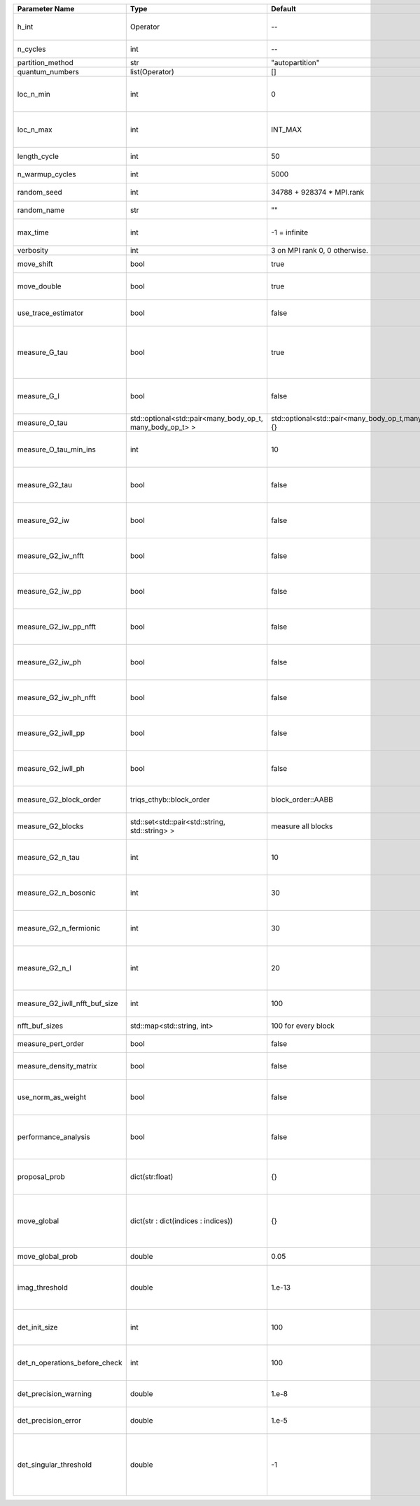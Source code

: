 +-------------------------------+-----------------------------------------------------------+-----------------------------------------------------------+-------------------------------------------------------------------------------------------------------------------+
| Parameter Name                | Type                                                      | Default                                                   | Documentation                                                                                                     |
+===============================+===========================================================+===========================================================+===================================================================================================================+
| h_int                         | Operator                                                  | --                                                        | Interacting part of the atomic Hamiltonian                                                                        |
+-------------------------------+-----------------------------------------------------------+-----------------------------------------------------------+-------------------------------------------------------------------------------------------------------------------+
| n_cycles                      | int                                                       | --                                                        | Number of QMC cycles                                                                                              |
+-------------------------------+-----------------------------------------------------------+-----------------------------------------------------------+-------------------------------------------------------------------------------------------------------------------+
| partition_method              | str                                                       | "autopartition"                                           | Partition method                                                                                                  |
+-------------------------------+-----------------------------------------------------------+-----------------------------------------------------------+-------------------------------------------------------------------------------------------------------------------+
| quantum_numbers               | list(Operator)                                            | []                                                        | Quantum numbers                                                                                                   |
+-------------------------------+-----------------------------------------------------------+-----------------------------------------------------------+-------------------------------------------------------------------------------------------------------------------+
| loc_n_min                     | int                                                       | 0                                                         | Restrict local Hilbert space to states with at least this number of particles                                     |
+-------------------------------+-----------------------------------------------------------+-----------------------------------------------------------+-------------------------------------------------------------------------------------------------------------------+
| loc_n_max                     | int                                                       | INT_MAX                                                   | Restrict local Hilbert space to states with at most this number of particles                                      |
+-------------------------------+-----------------------------------------------------------+-----------------------------------------------------------+-------------------------------------------------------------------------------------------------------------------+
| length_cycle                  | int                                                       | 50                                                        | Length of a single QMC cycle                                                                                      |
+-------------------------------+-----------------------------------------------------------+-----------------------------------------------------------+-------------------------------------------------------------------------------------------------------------------+
| n_warmup_cycles               | int                                                       | 5000                                                      | Number of cycles for thermalization                                                                               |
+-------------------------------+-----------------------------------------------------------+-----------------------------------------------------------+-------------------------------------------------------------------------------------------------------------------+
| random_seed                   | int                                                       | 34788 + 928374 * MPI.rank                                 | Seed for random number generator                                                                                  |
+-------------------------------+-----------------------------------------------------------+-----------------------------------------------------------+-------------------------------------------------------------------------------------------------------------------+
| random_name                   | str                                                       | ""                                                        | Name of random number generator                                                                                   |
+-------------------------------+-----------------------------------------------------------+-----------------------------------------------------------+-------------------------------------------------------------------------------------------------------------------+
| max_time                      | int                                                       | -1 = infinite                                             | Maximum runtime in seconds, use -1 to set infinite                                                                |
+-------------------------------+-----------------------------------------------------------+-----------------------------------------------------------+-------------------------------------------------------------------------------------------------------------------+
| verbosity                     | int                                                       | 3 on MPI rank 0, 0 otherwise.                             | Verbosity level                                                                                                   |
+-------------------------------+-----------------------------------------------------------+-----------------------------------------------------------+-------------------------------------------------------------------------------------------------------------------+
| move_shift                    | bool                                                      | true                                                      | Add shifting an operator as a move?                                                                               |
+-------------------------------+-----------------------------------------------------------+-----------------------------------------------------------+-------------------------------------------------------------------------------------------------------------------+
| move_double                   | bool                                                      | true                                                      | Add double insertions as a move?                                                                                  |
+-------------------------------+-----------------------------------------------------------+-----------------------------------------------------------+-------------------------------------------------------------------------------------------------------------------+
| use_trace_estimator           | bool                                                      | false                                                     | Calculate the full trace or use an estimate?                                                                      |
+-------------------------------+-----------------------------------------------------------+-----------------------------------------------------------+-------------------------------------------------------------------------------------------------------------------+
| measure_G_tau                 | bool                                                      | true                                                      | Measure G(tau)? G(tau)[i,j] = :math:`G_{ij}(\tau)=G_{ji}^*(\tau)` is enforced for the resulting G(tau)            |
+-------------------------------+-----------------------------------------------------------+-----------------------------------------------------------+-------------------------------------------------------------------------------------------------------------------+
| measure_G_l                   | bool                                                      | false                                                     | Measure G_l (Legendre)? Note, no hermiticity in G_l is ensured                                                    |
+-------------------------------+-----------------------------------------------------------+-----------------------------------------------------------+-------------------------------------------------------------------------------------------------------------------+
| measure_O_tau                 | std::optional<std::pair<many_body_op_t, many_body_op_t> > | std::optional<std::pair<many_body_op_t,many_body_op_t>>{} | Measure O_tau by insertion                                                                                        |
+-------------------------------+-----------------------------------------------------------+-----------------------------------------------------------+-------------------------------------------------------------------------------------------------------------------+
| measure_O_tau_min_ins         | int                                                       | 10                                                        | Minumum of operator insertions in: O_tau by insertion measure                                                     |
+-------------------------------+-----------------------------------------------------------+-----------------------------------------------------------+-------------------------------------------------------------------------------------------------------------------+
| measure_G2_tau                | bool                                                      | false                                                     | Measure G^4(tau,tau',tau'') with three fermionic times.                                                           |
+-------------------------------+-----------------------------------------------------------+-----------------------------------------------------------+-------------------------------------------------------------------------------------------------------------------+
| measure_G2_iw                 | bool                                                      | false                                                     | Measure G^4(inu,inu',inu'') with three fermionic frequencies.                                                     |
+-------------------------------+-----------------------------------------------------------+-----------------------------------------------------------+-------------------------------------------------------------------------------------------------------------------+
| measure_G2_iw_nfft            | bool                                                      | false                                                     | Measure G^4(inu,inu',inu'') with three fermionic frequencies.                                                     |
+-------------------------------+-----------------------------------------------------------+-----------------------------------------------------------+-------------------------------------------------------------------------------------------------------------------+
| measure_G2_iw_pp              | bool                                                      | false                                                     | Measure G^4(iomega,inu,inu') within the particle-particle channel.                                                |
+-------------------------------+-----------------------------------------------------------+-----------------------------------------------------------+-------------------------------------------------------------------------------------------------------------------+
| measure_G2_iw_pp_nfft         | bool                                                      | false                                                     | Measure G^4(iomega,inu,inu') within the particle-particle channel.                                                |
+-------------------------------+-----------------------------------------------------------+-----------------------------------------------------------+-------------------------------------------------------------------------------------------------------------------+
| measure_G2_iw_ph              | bool                                                      | false                                                     | Measure G^4(iomega,inu,inu') within the particle-hole channel.                                                    |
+-------------------------------+-----------------------------------------------------------+-----------------------------------------------------------+-------------------------------------------------------------------------------------------------------------------+
| measure_G2_iw_ph_nfft         | bool                                                      | false                                                     | Measure G^4(iomega,inu,inu') within the particle-hole channel.                                                    |
+-------------------------------+-----------------------------------------------------------+-----------------------------------------------------------+-------------------------------------------------------------------------------------------------------------------+
| measure_G2_iwll_pp            | bool                                                      | false                                                     | Measure G^2(iomega,l,l') within the particle-particle channel.                                                    |
+-------------------------------+-----------------------------------------------------------+-----------------------------------------------------------+-------------------------------------------------------------------------------------------------------------------+
| measure_G2_iwll_ph            | bool                                                      | false                                                     | Measure G^2(iomega,l,l') within the particle-hole channel.                                                        |
+-------------------------------+-----------------------------------------------------------+-----------------------------------------------------------+-------------------------------------------------------------------------------------------------------------------+
| measure_G2_block_order        | triqs_cthyb::block_order                                  | block_order::AABB                                         | Order of block indices in the definition of G^2.                                                                  |
+-------------------------------+-----------------------------------------------------------+-----------------------------------------------------------+-------------------------------------------------------------------------------------------------------------------+
| measure_G2_blocks             | std::set<std::pair<std::string, std::string> >            | measure all blocks                                        | List of block index pairs of G^2 to measure.                                                                      |
+-------------------------------+-----------------------------------------------------------+-----------------------------------------------------------+-------------------------------------------------------------------------------------------------------------------+
| measure_G2_n_tau              | int                                                       | 10                                                        | Number of imaginary time slices for G^4 measurement.                                                              |
+-------------------------------+-----------------------------------------------------------+-----------------------------------------------------------+-------------------------------------------------------------------------------------------------------------------+
| measure_G2_n_bosonic          | int                                                       | 30                                                        | Number of bosonic Matsubara frequencies for G^4 measurement.                                                      |
+-------------------------------+-----------------------------------------------------------+-----------------------------------------------------------+-------------------------------------------------------------------------------------------------------------------+
| measure_G2_n_fermionic        | int                                                       | 30                                                        | Number of fermionic Matsubara frequencies for G^4 measurement.                                                    |
+-------------------------------+-----------------------------------------------------------+-----------------------------------------------------------+-------------------------------------------------------------------------------------------------------------------+
| measure_G2_n_l                | int                                                       | 20                                                        | Number of Legendre coefficients for G^4(iomega,l,l') measurement.                                                 |
+-------------------------------+-----------------------------------------------------------+-----------------------------------------------------------+-------------------------------------------------------------------------------------------------------------------+
| measure_G2_iwll_nfft_buf_size | int                                                       | 100                                                       | NFFT buffer size for G^4(iomega,l,l') measurement.                                                                |
+-------------------------------+-----------------------------------------------------------+-----------------------------------------------------------+-------------------------------------------------------------------------------------------------------------------+
| nfft_buf_sizes                | std::map<std::string, int>                                | 100 for every block                                       | NFFT buffer sizes for different blocks                                                                            |
+-------------------------------+-----------------------------------------------------------+-----------------------------------------------------------+-------------------------------------------------------------------------------------------------------------------+
| measure_pert_order            | bool                                                      | false                                                     | Measure perturbation order?                                                                                       |
+-------------------------------+-----------------------------------------------------------+-----------------------------------------------------------+-------------------------------------------------------------------------------------------------------------------+
| measure_density_matrix        | bool                                                      | false                                                     | Measure the reduced impurity density matrix?                                                                      |
+-------------------------------+-----------------------------------------------------------+-----------------------------------------------------------+-------------------------------------------------------------------------------------------------------------------+
| use_norm_as_weight            | bool                                                      | false                                                     | Use the norm of the density matrix in the weight if true, otherwise use Trace                                     |
+-------------------------------+-----------------------------------------------------------+-----------------------------------------------------------+-------------------------------------------------------------------------------------------------------------------+
| performance_analysis          | bool                                                      | false                                                     | Analyse performance of trace computation with histograms (developers only)?                                       |
+-------------------------------+-----------------------------------------------------------+-----------------------------------------------------------+-------------------------------------------------------------------------------------------------------------------+
| proposal_prob                 | dict(str:float)                                           | {}                                                        | Operator insertion/removal probabilities for different blocks                                                     |
+-------------------------------+-----------------------------------------------------------+-----------------------------------------------------------+-------------------------------------------------------------------------------------------------------------------+
| move_global                   | dict(str : dict(indices : indices))                       | {}                                                        | List of global moves (with their names). Each move is specified with an index substitution dictionary.            |
+-------------------------------+-----------------------------------------------------------+-----------------------------------------------------------+-------------------------------------------------------------------------------------------------------------------+
| move_global_prob              | double                                                    | 0.05                                                      | Overall probability of the global moves                                                                           |
+-------------------------------+-----------------------------------------------------------+-----------------------------------------------------------+-------------------------------------------------------------------------------------------------------------------+
| imag_threshold                | double                                                    | 1.e-13                                                    | Threshold below which imaginary components of Delta and h_loc are set to zero                                     |
+-------------------------------+-----------------------------------------------------------+-----------------------------------------------------------+-------------------------------------------------------------------------------------------------------------------+
| det_init_size                 | int                                                       | 100                                                       | The maximum size of the determinant matrix before a resize                                                        |
+-------------------------------+-----------------------------------------------------------+-----------------------------------------------------------+-------------------------------------------------------------------------------------------------------------------+
| det_n_operations_before_check | int                                                       | 100                                                       | Max number of ops before the test of deviation of the det, M^-1 is performed.                                     |
+-------------------------------+-----------------------------------------------------------+-----------------------------------------------------------+-------------------------------------------------------------------------------------------------------------------+
| det_precision_warning         | double                                                    | 1.e-8                                                     | Threshold for determinant precision warnings                                                                      |
+-------------------------------+-----------------------------------------------------------+-----------------------------------------------------------+-------------------------------------------------------------------------------------------------------------------+
| det_precision_error           | double                                                    | 1.e-5                                                     | Threshold for determinant precision error                                                                         |
+-------------------------------+-----------------------------------------------------------+-----------------------------------------------------------+-------------------------------------------------------------------------------------------------------------------+
| det_singular_threshold        | double                                                    | -1                                                        | Bound for the determinant matrix being singular, abs(det) > singular_threshold. If <0, it is !isnormal(abs(det))  |
+-------------------------------+-----------------------------------------------------------+-----------------------------------------------------------+-------------------------------------------------------------------------------------------------------------------+
